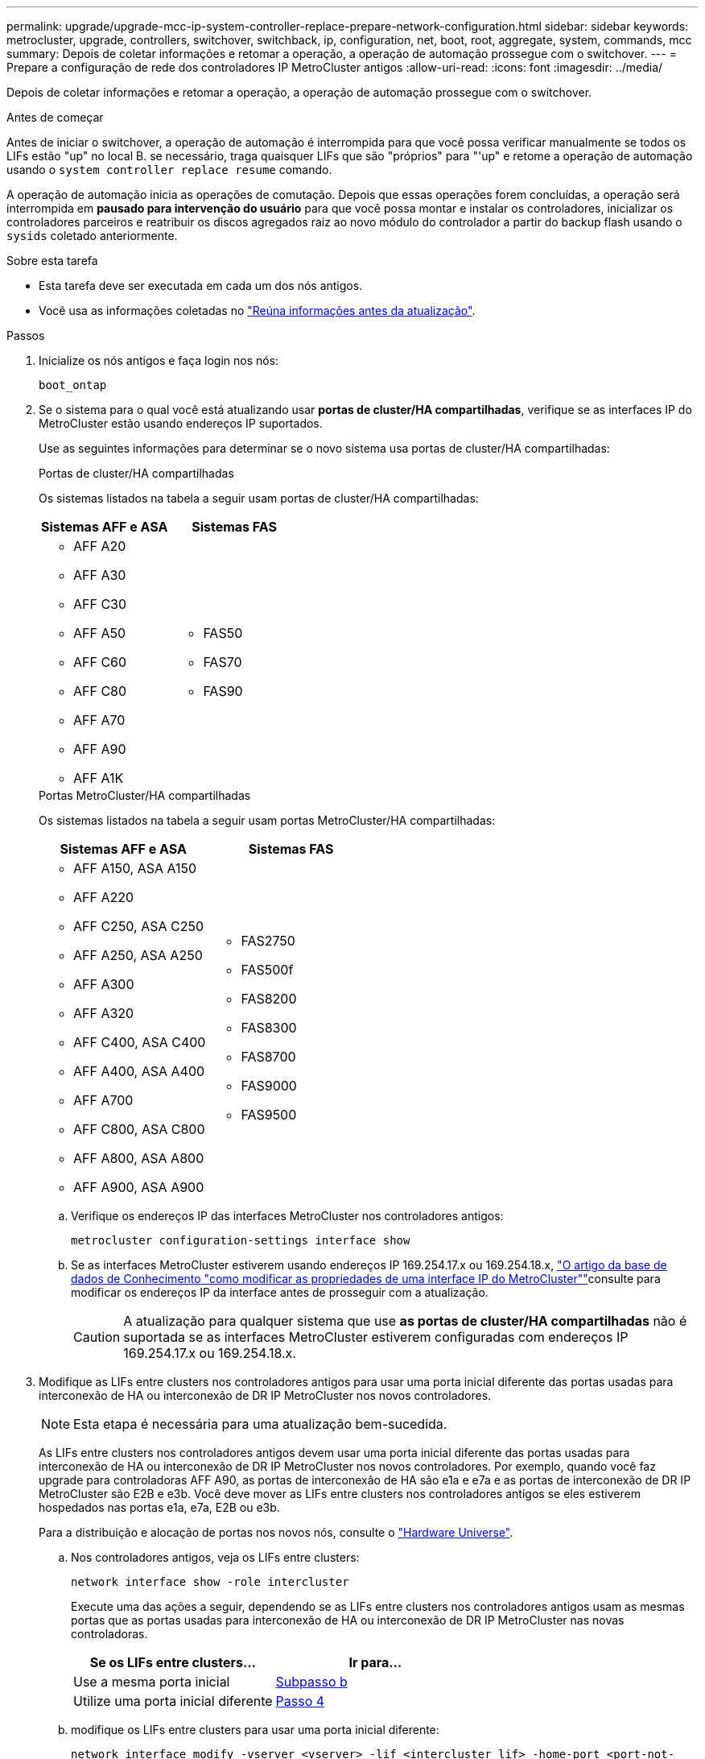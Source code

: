 ---
permalink: upgrade/upgrade-mcc-ip-system-controller-replace-prepare-network-configuration.html 
sidebar: sidebar 
keywords: metrocluster, upgrade, controllers, switchover, switchback, ip, configuration, net, boot, root, aggregate, system, commands, mcc 
summary: Depois de coletar informações e retomar a operação, a operação de automação prossegue com o switchover. 
---
= Prepare a configuração de rede dos controladores IP MetroCluster antigos
:allow-uri-read: 
:icons: font
:imagesdir: ../media/


[role="lead"]
Depois de coletar informações e retomar a operação, a operação de automação prossegue com o switchover.

.Antes de começar
Antes de iniciar o switchover, a operação de automação é interrompida para que você possa verificar manualmente se todos os LIFs estão "up" no local B. se necessário, traga quaisquer LIFs que são "próprios" para "'up" e retome a operação de automação usando o `system controller replace resume` comando.

A operação de automação inicia as operações de comutação. Depois que essas operações forem concluídas, a operação será interrompida em *pausado para intervenção do usuário* para que você possa montar e instalar os controladores, inicializar os controladores parceiros e reatribuir os discos agregados raiz ao novo módulo do controlador a partir do backup flash usando o `sysids` coletado anteriormente.

.Sobre esta tarefa
* Esta tarefa deve ser executada em cada um dos nós antigos.
* Você usa as informações coletadas no link:upgrade-mcc-ip-system-controller-replace-prechecks.html#gather-information-before-the-upgrade["Reúna informações antes da atualização"].


.Passos
. Inicialize os nós antigos e faça login nos nós:
+
`boot_ontap`

. Se o sistema para o qual você está atualizando usar *portas de cluster/HA compartilhadas*, verifique se as interfaces IP do MetroCluster estão usando endereços IP suportados.
+
Use as seguintes informações para determinar se o novo sistema usa portas de cluster/HA compartilhadas:

+
[role="tabbed-block"]
====
.Portas de cluster/HA compartilhadas
--
Os sistemas listados na tabela a seguir usam portas de cluster/HA compartilhadas:

[cols="2*"]
|===
| Sistemas AFF e ASA | Sistemas FAS 


 a| 
** AFF A20
** AFF A30
** AFF C30
** AFF A50
** AFF C60
** AFF C80
** AFF A70
** AFF A90
** AFF A1K

 a| 
** FAS50
** FAS70
** FAS90


|===
--
.Portas MetroCluster/HA compartilhadas
--
Os sistemas listados na tabela a seguir usam portas MetroCluster/HA compartilhadas:

[cols="2*"]
|===
| Sistemas AFF e ASA | Sistemas FAS 


 a| 
** AFF A150, ASA A150
** AFF A220
** AFF C250, ASA C250
** AFF A250, ASA A250
** AFF A300
** AFF A320
** AFF C400, ASA C400
** AFF A400, ASA A400
** AFF A700
** AFF C800, ASA C800
** AFF A800, ASA A800
** AFF A900, ASA A900

 a| 
** FAS2750
** FAS500f
** FAS8200
** FAS8300
** FAS8700
** FAS9000
** FAS9500


|===
--
====
+
.. Verifique os endereços IP das interfaces MetroCluster nos controladores antigos:
+
`metrocluster configuration-settings interface show`

.. Se as interfaces MetroCluster estiverem usando endereços IP 169.254.17.x ou 169.254.18.x, link:https://kb.netapp.com/on-prem/ontap/mc/MC-KBs/How_to_modify_the_properties_of_a_MetroCluster_IP_interface["O artigo da base de dados de Conhecimento "como modificar as propriedades de uma interface IP do MetroCluster""^]consulte para modificar os endereços IP da interface antes de prosseguir com a atualização.
+

CAUTION: A atualização para qualquer sistema que use *as portas de cluster/HA compartilhadas* não é suportada se as interfaces MetroCluster estiverem configuradas com endereços IP 169.254.17.x ou 169.254.18.x.



. Modifique as LIFs entre clusters nos controladores antigos para usar uma porta inicial diferente das portas usadas para interconexão de HA ou interconexão de DR IP MetroCluster nos novos controladores.
+

NOTE: Esta etapa é necessária para uma atualização bem-sucedida.

+
As LIFs entre clusters nos controladores antigos devem usar uma porta inicial diferente das portas usadas para interconexão de HA ou interconexão de DR IP MetroCluster nos novos controladores. Por exemplo, quando você faz upgrade para controladoras AFF A90, as portas de interconexão de HA são e1a e e7a e as portas de interconexão de DR IP MetroCluster são E2B e e3b. Você deve mover as LIFs entre clusters nos controladores antigos se eles estiverem hospedados nas portas e1a, e7a, E2B ou e3b.

+
Para a distribuição e alocação de portas nos novos nós, consulte o https://hwu.netapp.com["Hardware Universe"].

+
.. Nos controladores antigos, veja os LIFs entre clusters:
+
`network interface show  -role intercluster`

+
Execute uma das ações a seguir, dependendo se as LIFs entre clusters nos controladores antigos usam as mesmas portas que as portas usadas para interconexão de HA ou interconexão de DR IP MetroCluster nas novas controladoras.

+
[cols="2*"]
|===
| Se os LIFs entre clusters... | Ir para... 


| Use a mesma porta inicial | <<controller_replace_upgrade_prepare_network_ports_2b,Subpasso b>> 


| Utilize uma porta inicial diferente | <<controller_replace_upgrade_prepare_network_ports_3,Passo 4>> 
|===
.. [[controller_replace_upgrade_prepare_network_ports_2b]]modifique os LIFs entre clusters para usar uma porta inicial diferente:
+
`network interface modify -vserver <vserver> -lif <intercluster_lif> -home-port <port-not-used-for-ha-interconnect-or-mcc-ip-dr-interconnect-on-new-nodes>`

.. Verifique se todas as LIFs entre clusters estão em suas novas portas residenciais:
+
`network interface show -role intercluster -is-home  false`

+
A saída do comando deve estar vazia, indicando que todas as LIFs entre clusters estão em suas respetivas portas residenciais.

.. Reverter quaisquer LIFs que não estejam em suas portas residenciais:
+
`network interface revert -lif <intercluster_lif>`

+
Repita o comando para cada LIF entre clusters que não está na porta inicial.



. [[controller_replace_upgrade_prepare_network_ports_3]]atribua a porta inicial de todos os LIFs de dados no controlador antigo a uma porta comum que é a mesma nos módulos de controladora antigos e novos.
+

CAUTION: Se os controladores antigos e novos não tiverem uma porta comum, não será necessário modificar as LIFs de dados. Pule esta etapa e vá diretamente para <<upgrades_assisted_without_matching_ports,Passo 5>>.

+
.. Apresentar os LIFs:
+
`network interface show`

+
Todos os LIFs de dados, incluindo SAN e nas, serão administradores e operacionais "próprios", uma vez que eles estão ativos no local de comutação (cluster_A).

.. Revise a saída para encontrar uma porta de rede física comum que seja a mesma nos controladores antigos e novos que não seja usada como uma porta de cluster.
+
Por exemplo, "'e0d'" é uma porta física em controladores antigos e também está presente em novos controladores. "e0d" não é usado como uma porta de cluster ou de outra forma nos novos controladores.

+
Consulte link:https://hwu.netapp.com/["Hardware Universe"^]a para obter informações sobre a utilização da porta de cada modelo de plataforma.

.. Modifique todos os dados LIFS para usar a porta comum como a porta inicial:
+
`network interface modify -vserver <svm-name> -lif <data-lif> -home-port <port-id>`

+
No exemplo a seguir, isso é ""e0d"".

+
Por exemplo:

+
[listing]
----
network interface modify -vserver vs0 -lif datalif1 -home-port e0d
----


. [[Upgrades_Assisted_without_Matching_ports]] Modificar domínios de broadcast para remover a VLAN e as portas físicas que precisam ser excluídas:
+
`broadcast-domain remove-ports -broadcast-domain <broadcast-domain-name>-ports <node-name:port-id>`

+
Repita esta etapa para todas as portas VLAN e físicas.

. Remova quaisquer portas VLAN usando portas de cluster como portas membros e grupos de interfaces usando portas de cluster como portas membros.
+
.. Eliminar portas VLAN:
+
`network port vlan delete -node <node-name> -vlan-name <portid-vlandid>`

+
Por exemplo:

+
[listing]
----
network port vlan delete -node node1 -vlan-name e1c-80
----
.. Remover portas físicas dos grupos de interface:
+
`network port ifgrp remove-port -node <node-name> -ifgrp <interface-group-name> -port <portid>`

+
Por exemplo:

+
[listing]
----
network port ifgrp remove-port -node node1 -ifgrp a1a -port e0d
----
.. Remova as portas VLAN e grupo de interfaces do domínio de broadcast:
+
`network port broadcast-domain remove-ports -ipspace <ipspace> -broadcast-domain <broadcast-domain-name>-ports <nodename:portname,nodename:portname>,..`

.. Modifique as portas do grupo de interfaces para usar outras portas físicas como membro, conforme necessário:
+
`ifgrp add-port -node <node-name> -ifgrp <interface-group-name> -port <port-id>`



. Parar os nós:
+
`halt -inhibit-takeover true -node <node-name>`

+
Esta etapa deve ser executada em ambos os nós.

. Verifique se os nós estão no `LOADER` prompt e colete e preserve as variáveis de ambiente atuais.
. Reúna os valores do bootarg:
+
`printenv`

. Desligue os nós e as gavetas no local em que a controladora está sendo atualizada.


.O que se segue?
link:upgrade-mcc-ip-system-controller-replace-setup-new-controllers.html["Configure e netboot os novos controladores"].

